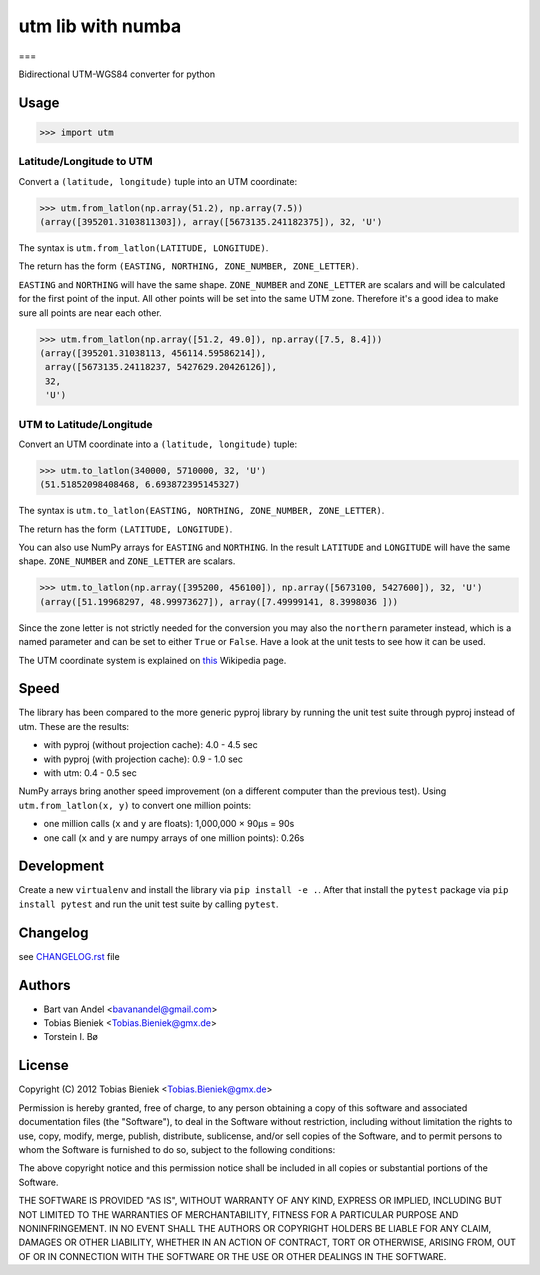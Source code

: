 ******************
utm lib with numba
******************
===

.. image:: https://travis-ci.org/Turbo87/utm.png

.. image:: https://img.shields.io/badge/License-MIT-yellow.svg
   :target: https://github.com/Turbo87/utm/blob/master/LICENSE


Bidirectional UTM-WGS84 converter for python

Usage
-----

.. code-block:: python

  >>> import utm

Latitude/Longitude to UTM
^^^^^^^^^^^^^^^^^^^^^^^^^

Convert a ``(latitude, longitude)`` tuple into an UTM coordinate:

.. code-block:: python

  >>> utm.from_latlon(np.array(51.2), np.array(7.5))
  (array([395201.3103811303]), array([5673135.241182375]), 32, 'U')

The syntax is ``utm.from_latlon(LATITUDE, LONGITUDE)``.

The return has the form ``(EASTING, NORTHING, ZONE_NUMBER, ZONE_LETTER)``.

``EASTING`` and ``NORTHING`` will have the same shape.  ``ZONE_NUMBER``
and ``ZONE_LETTER`` are scalars and will be calculated for the first point of
the input. All other points will be set into the same UTM zone.  Therefore
it's a good idea to make sure all points are near each other.

.. code-block:: python

  >>> utm.from_latlon(np.array([51.2, 49.0]), np.array([7.5, 8.4]))
  (array([395201.31038113, 456114.59586214]),
   array([5673135.24118237, 5427629.20426126]),
   32,
   'U')


UTM to Latitude/Longitude
^^^^^^^^^^^^^^^^^^^^^^^^^

Convert an UTM coordinate into a ``(latitude, longitude)`` tuple:

.. code-block:: python

  >>> utm.to_latlon(340000, 5710000, 32, 'U')
  (51.51852098408468, 6.693872395145327)

The syntax is ``utm.to_latlon(EASTING, NORTHING, ZONE_NUMBER, ZONE_LETTER)``.

The return has the form ``(LATITUDE, LONGITUDE)``.

You can also use NumPy arrays for ``EASTING`` and ``NORTHING``. In the result
``LATITUDE`` and ``LONGITUDE`` will have the same shape.  ``ZONE_NUMBER`` and
``ZONE_LETTER`` are scalars.

.. code-block:: python

    >>> utm.to_latlon(np.array([395200, 456100]), np.array([5673100, 5427600]), 32, 'U')
    (array([51.19968297, 48.99973627]), array([7.49999141, 8.3998036 ]))


Since the zone letter is not strictly needed for the conversion you may also
the ``northern`` parameter instead, which is a named parameter and can be set
to either ``True`` or ``False``. Have a look at the unit tests to see how it
can be used.

The UTM coordinate system is explained on
`this <https://en.wikipedia.org/wiki/Universal_Transverse_Mercator_coordinate_system>`_
Wikipedia page.

Speed
-----

The library has been compared to the more generic pyproj library by running
the unit test suite through pyproj instead of utm. These are the results:

* with pyproj (without projection cache): 4.0 - 4.5 sec
* with pyproj (with projection cache): 0.9 - 1.0 sec
* with utm: 0.4 - 0.5 sec

NumPy arrays bring another speed improvement (on a different computer than the
previous test). Using ``utm.from_latlon(x, y)`` to convert one million points:

* one million calls (``x`` and ``y`` are floats): 1,000,000 × 90µs = 90s
* one call (``x`` and ``y`` are numpy arrays of one million points): 0.26s

Development
-----------

Create a new ``virtualenv`` and install the library via ``pip install -e .``.
After that install the ``pytest`` package via ``pip install pytest`` and run
the unit test suite by calling ``pytest``.

Changelog
---------

see `CHANGELOG.rst <CHANGELOG.rst>`_ file

Authors
-------

* Bart van Andel <bavanandel@gmail.com>
* Tobias Bieniek <Tobias.Bieniek@gmx.de>
* Torstein I. Bø

License
-------

Copyright (C) 2012 Tobias Bieniek <Tobias.Bieniek@gmx.de>

Permission is hereby granted, free of charge, to any person obtaining a copy of this software and associated documentation files (the "Software"), to deal in the Software without restriction, including without limitation the rights to use, copy, modify, merge, publish, distribute, sublicense, and/or sell copies of the Software, and to permit persons to whom the Software is furnished to do so, subject to the following conditions:

The above copyright notice and this permission notice shall be included in all copies or substantial portions of the Software.

THE SOFTWARE IS PROVIDED "AS IS", WITHOUT WARRANTY OF ANY KIND, EXPRESS OR IMPLIED, INCLUDING BUT NOT LIMITED TO THE WARRANTIES OF MERCHANTABILITY, FITNESS FOR A PARTICULAR PURPOSE AND NONINFRINGEMENT. IN NO EVENT SHALL THE AUTHORS OR COPYRIGHT HOLDERS BE LIABLE FOR ANY CLAIM, DAMAGES OR OTHER LIABILITY, WHETHER IN AN ACTION OF CONTRACT, TORT OR OTHERWISE, ARISING FROM, OUT OF OR IN CONNECTION WITH THE SOFTWARE OR THE USE OR OTHER DEALINGS IN THE SOFTWARE.
